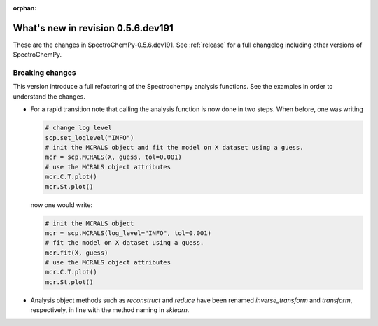 :orphan:

What's new in revision 0.5.6.dev191
---------------------------------------------------------------------------------------

These are the changes in SpectroChemPy-0.5.6.dev191.
See :ref:`release` for a full changelog including other versions of SpectroChemPy.

Breaking changes
~~~~~~~~~~~~~~~~

This version introduce a full refactoring of the Spectrochempy analysis functions.
See the examples in order to understand the changes.

* For a rapid transition note that calling the analysis function is now done in two steps.
  When before, one was writing

  .. code-block:: ipython

      # change log level
      scp.set_loglevel("INFO")
      # init the MCRALS object and fit the model on X dataset using a guess.
      mcr = scp.MCRALS(X, guess, tol=0.001)
      # use the MCRALS object attributes
      mcr.C.T.plot()
      mcr.St.plot()


  now one would write:

  .. code-block:: ipython

     # init the MCRALS object
     mcr = scp.MCRALS(log_level="INFO", tol=0.001)
     # fit the model on X dataset using a guess.
     mcr.fit(X, guess)
     # use the MCRALS object attributes
     mcr.C.T.plot()
     mcr.St.plot()


* Analysis object methods such as  `reconstruct` and `reduce` have been
  renamed `inverse_transform` and `transform`\ , respectively, in line with
  the method naming in `sklearn`.
